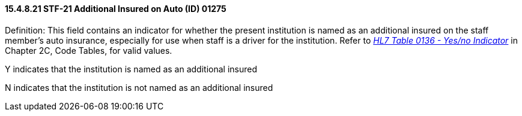 ==== 15.4.8.21 STF-21 Additional Insured on Auto (ID) 01275

Definition: This field contains an indicator for whether the present institution is named as an additional insured on the staff member's auto insurance, especially for use when staff is a driver for the institution. Refer to file:///E:\V2\v2.9%20final%20Nov%20from%20Frank\V29_CH02C_Tables.docx#HL70136[_HL7 Table 0136 - Yes/no Indicator_] in Chapter 2C, Code Tables, for valid values.

Y indicates that the institution is named as an additional insured

N indicates that the institution is not named as an additional insured

